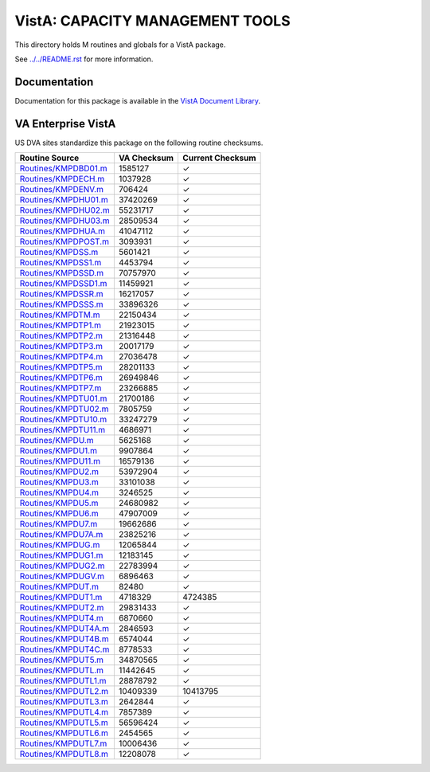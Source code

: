 ================================
VistA: CAPACITY MANAGEMENT TOOLS
================================

This directory holds M routines and globals for a VistA package.

See `<../../README.rst>`__ for more information.

-------------
Documentation
-------------

Documentation for this package is available in the `VistA Document Library`_.

.. _`VistA Document Library`: http://www.va.gov/vdl/application.asp?appid=129

-------------------
VA Enterprise VistA
-------------------

US DVA sites standardize this package on the following routine checksums.

.. csv-table::
   :header:  "Routine Source", "VA Checksum", "Current Checksum"

   `<Routines/KMPDBD01.m>`__,1585127,|check|
   `<Routines/KMPDECH.m>`__,1037928,|check|
   `<Routines/KMPDENV.m>`__,706424,|check|
   `<Routines/KMPDHU01.m>`__,37420269,|check|
   `<Routines/KMPDHU02.m>`__,55231717,|check|
   `<Routines/KMPDHU03.m>`__,28509534,|check|
   `<Routines/KMPDHUA.m>`__,41047112,|check|
   `<Routines/KMPDPOST.m>`__,3093931,|check|
   `<Routines/KMPDSS.m>`__,5601421,|check|
   `<Routines/KMPDSS1.m>`__,4453794,|check|
   `<Routines/KMPDSSD.m>`__,70757970,|check|
   `<Routines/KMPDSSD1.m>`__,11459921,|check|
   `<Routines/KMPDSSR.m>`__,16217057,|check|
   `<Routines/KMPDSSS.m>`__,33896326,|check|
   `<Routines/KMPDTM.m>`__,22150434,|check|
   `<Routines/KMPDTP1.m>`__,21923015,|check|
   `<Routines/KMPDTP2.m>`__,21316448,|check|
   `<Routines/KMPDTP3.m>`__,20017179,|check|
   `<Routines/KMPDTP4.m>`__,27036478,|check|
   `<Routines/KMPDTP5.m>`__,28201133,|check|
   `<Routines/KMPDTP6.m>`__,26949846,|check|
   `<Routines/KMPDTP7.m>`__,23266885,|check|
   `<Routines/KMPDTU01.m>`__,21700186,|check|
   `<Routines/KMPDTU02.m>`__,7805759,|check|
   `<Routines/KMPDTU10.m>`__,33247279,|check|
   `<Routines/KMPDTU11.m>`__,4686971,|check|
   `<Routines/KMPDU.m>`__,5625168,|check|
   `<Routines/KMPDU1.m>`__,9907864,|check|
   `<Routines/KMPDU11.m>`__,16579136,|check|
   `<Routines/KMPDU2.m>`__,53972904,|check|
   `<Routines/KMPDU3.m>`__,33101038,|check|
   `<Routines/KMPDU4.m>`__,3246525,|check|
   `<Routines/KMPDU5.m>`__,24680982,|check|
   `<Routines/KMPDU6.m>`__,47907009,|check|
   `<Routines/KMPDU7.m>`__,19662686,|check|
   `<Routines/KMPDU7A.m>`__,23825216,|check|
   `<Routines/KMPDUG.m>`__,12065844,|check|
   `<Routines/KMPDUG1.m>`__,12183145,|check|
   `<Routines/KMPDUG2.m>`__,22783994,|check|
   `<Routines/KMPDUGV.m>`__,6896463,|check|
   `<Routines/KMPDUT.m>`__,82480,|check|
   `<Routines/KMPDUT1.m>`__,4718329,4724385
   `<Routines/KMPDUT2.m>`__,29831433,|check|
   `<Routines/KMPDUT4.m>`__,6870660,|check|
   `<Routines/KMPDUT4A.m>`__,2846593,|check|
   `<Routines/KMPDUT4B.m>`__,6574044,|check|
   `<Routines/KMPDUT4C.m>`__,8778533,|check|
   `<Routines/KMPDUT5.m>`__,34870565,|check|
   `<Routines/KMPDUTL.m>`__,11442645,|check|
   `<Routines/KMPDUTL1.m>`__,28878792,|check|
   `<Routines/KMPDUTL2.m>`__,10409339,10413795
   `<Routines/KMPDUTL3.m>`__,2642844,|check|
   `<Routines/KMPDUTL4.m>`__,7857389,|check|
   `<Routines/KMPDUTL5.m>`__,56596424,|check|
   `<Routines/KMPDUTL6.m>`__,2454565,|check|
   `<Routines/KMPDUTL7.m>`__,10006436,|check|
   `<Routines/KMPDUTL8.m>`__,12208078,|check|

.. |check| unicode:: U+2713
